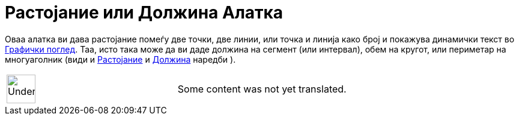 = Растојание или Должина Алатка
:page-en: tools/Distance_or_Length
ifdef::env-github[:imagesdir: /mk/modules/ROOT/assets/images]

Оваа алатка ви дава растојание помеѓу две точки, две линии, или точка и линија како број и покажува динамички текст во
xref:/Графички_поглед.adoc[Графички поглед]. Таа, исто така може да ви даде должина на сегмент (или интервал), обем на
кругот, или периметар на многуаголник (види и xref:/commands/Растојание.adoc[Растојание] и
xref:/commands/Должина.adoc[Должина] наредби ).

[width="100%",cols="50%,50%",]
|===
a|
image:48px-UnderConstruction.png[UnderConstruction.png,width=48,height=48]

|Some content was not yet translated.
|===
